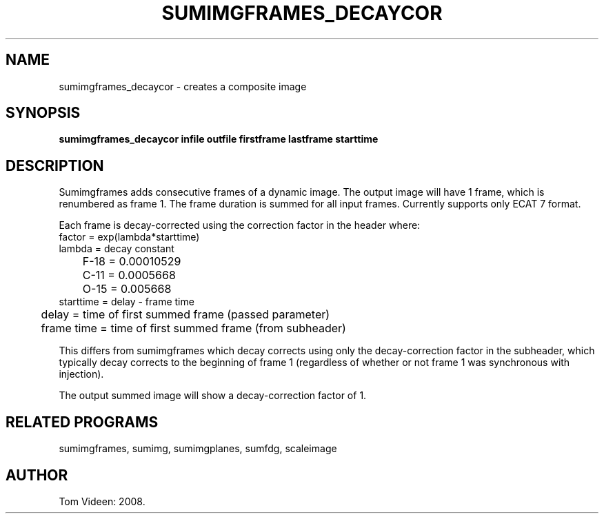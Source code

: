 .TH SUMIMGFRAMES_DECAYCOR 1 "04-Aug-2008" "Neuroimaging Lab"
.SH NAME
sumimgframes_decaycor - creates a composite image  
.SH SYNOPSIS
.B sumimgframes_decaycor infile outfile firstframe lastframe starttime

.SH DESCRIPTION
Sumimgframes adds consecutive frames of a dynamic image.
The output image will have 1 frame, which is renumbered as frame 1.
The frame duration is summed for all input frames.
Currently supports only ECAT 7 format.

Each frame is decay-corrected using the correction factor in the header where:
.nf
factor = exp(lambda*starttime)
lambda = decay constant 
	F-18 = 0.00010529
	C-11 = 0.0005668
	O-15 = 0.005668
starttime = delay - frame time
	delay = time of first summed frame (passed parameter)
	frame time = time of first summed frame (from subheader)

.fi
This differs from sumimgframes which decay corrects using only
the decay-correction factor in the subheader, which typically
decay corrects to the beginning of frame 1 (regardless of whether
or not frame 1 was synchronous with injection).

The output summed image will show a decay-correction factor of 1.

.SH RELATED PROGRAMS
sumimgframes, sumimg, sumimgplanes, sumfdg, scaleimage

.SH AUTHOR
Tom Videen: 2008.
